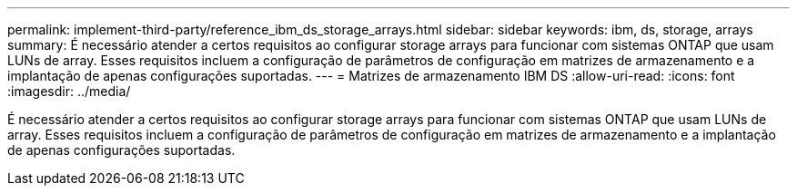 ---
permalink: implement-third-party/reference_ibm_ds_storage_arrays.html 
sidebar: sidebar 
keywords: ibm, ds, storage, arrays 
summary: É necessário atender a certos requisitos ao configurar storage arrays para funcionar com sistemas ONTAP que usam LUNs de array. Esses requisitos incluem a configuração de parâmetros de configuração em matrizes de armazenamento e a implantação de apenas configurações suportadas. 
---
= Matrizes de armazenamento IBM DS
:allow-uri-read: 
:icons: font
:imagesdir: ../media/


[role="lead"]
É necessário atender a certos requisitos ao configurar storage arrays para funcionar com sistemas ONTAP que usam LUNs de array. Esses requisitos incluem a configuração de parâmetros de configuração em matrizes de armazenamento e a implantação de apenas configurações suportadas.
